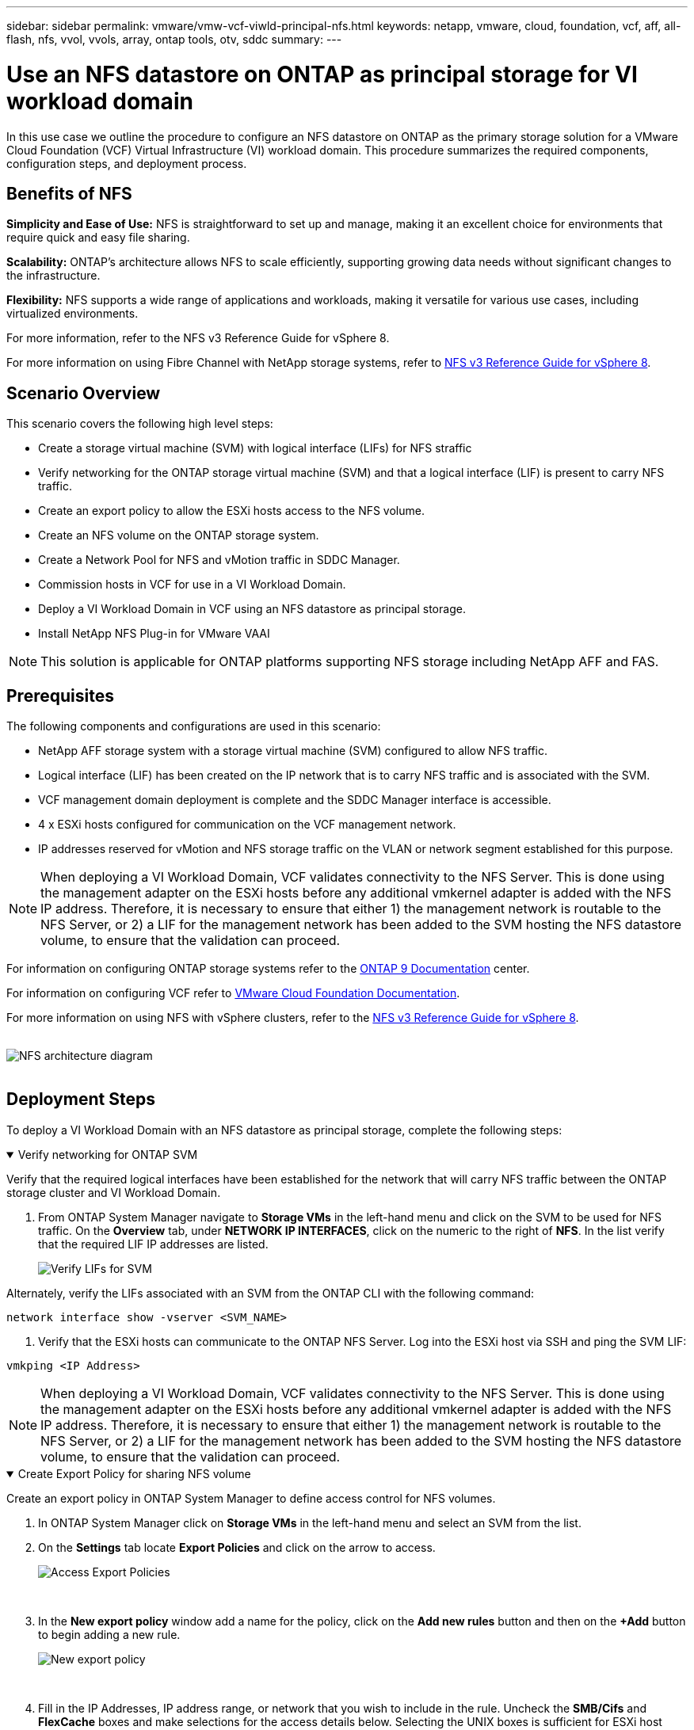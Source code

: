 ---
sidebar: sidebar
permalink: vmware/vmw-vcf-viwld-principal-nfs.html
keywords: netapp, vmware, cloud, foundation, vcf, aff, all-flash, nfs, vvol, vvols, array, ontap tools, otv, sddc
summary:
---

= Use an NFS datastore on ONTAP as principal storage for VI workload domain
:hardbreaks:
:nofooter:
:icons: font
:linkattrs:
:imagesdir: ../media/

[.lead]
In this use case we outline the procedure to configure an NFS datastore on ONTAP as the primary storage solution for a VMware Cloud Foundation (VCF) Virtual Infrastructure (VI) workload domain. This procedure summarizes the required components, configuration steps, and deployment process.

== Benefits of NFS

*Simplicity and Ease of Use:* NFS is straightforward to set up and manage, making it an excellent choice for environments that require quick and easy file sharing.

*Scalability:* ONTAP's architecture allows NFS to scale efficiently, supporting growing data needs without significant changes to the infrastructure.

*Flexibility:* NFS supports a wide range of applications and workloads, making it versatile for various use cases, including virtualized environments.

For more information, refer to the NFS v3 Reference Guide for vSphere 8.

For more information on using Fibre Channel with NetApp storage systems, refer to link:vmw-vvf-overview.html[NFS v3 Reference Guide for vSphere 8].

== Scenario Overview

This scenario covers the following high level steps:

* Create a storage virtual machine (SVM) with logical interface (LIFs) for NFS straffic
* Verify networking for the ONTAP storage virtual machine (SVM) and that a logical interface (LIF) is present to carry NFS traffic.
* Create an export policy to allow the ESXi hosts access to the NFS volume.
* Create an NFS volume on the ONTAP storage system.
* Create a Network Pool for NFS and vMotion traffic in SDDC Manager.
* Commission hosts in VCF for use in a VI Workload Domain.
* Deploy a VI Workload Domain in VCF using an NFS datastore as principal storage.
* Install NetApp NFS Plug-in for VMware VAAI

[NOTE]
This solution is applicable for ONTAP platforms supporting NFS storage including NetApp AFF and FAS. 

== Prerequisites

The following components and configurations are used in this scenario:

* NetApp AFF storage system with a storage virtual machine (SVM) configured to allow NFS traffic.
* Logical interface (LIF) has been created on the IP network that is to carry NFS traffic and is associated with the SVM.
* VCF management domain deployment is complete and the SDDC Manager interface is accessible.
* 4 x ESXi hosts configured for communication on the VCF management network.
* IP addresses reserved for vMotion and NFS storage traffic on the VLAN or network segment established for this purpose.

[NOTE]
When deploying a VI Workload Domain, VCF validates connectivity to the NFS Server. This is done using the management adapter on the ESXi hosts before any additional vmkernel adapter is added with the NFS IP address. Therefore, it is necessary to ensure that either 1) the management network is routable to the NFS Server, or 2) a LIF for the management network has been added to the SVM hosting the NFS datastore volume, to ensure that the validation can proceed.

For information on configuring ONTAP storage systems refer to the link:https://docs.netapp.com/us-en/ontap[ONTAP 9 Documentation] center.

For information on configuring VCF refer to link:https://techdocs.broadcom.com/us/en/vmware-cis/vcf.html[VMware Cloud Foundation Documentation].

For more information on using NFS with vSphere clusters, refer to the link:vmw-vvf-overview.html[NFS v3 Reference Guide for vSphere 8].

{nbsp}
image:vmware-vcf-aff-070.png[NFS architecture diagram]
{nbsp}

== Deployment Steps

To deploy a VI Workload Domain with an NFS datastore as principal storage, complete the following steps:

.Verify networking for ONTAP SVM
[%collapsible%open]
==== 
Verify that the required logical interfaces have been established for the network that will carry NFS traffic between the ONTAP storage cluster and VI Workload Domain.

. From ONTAP System Manager navigate to *Storage VMs* in the left-hand menu and click on the SVM to be used for NFS traffic. On the *Overview* tab, under *NETWORK IP INTERFACES*, click on the numeric to the right of *NFS*. In the list verify that the required LIF IP addresses are listed.
+
image:vmware-vcf-aff-003.png[Verify LIFs for SVM]

Alternately, verify the LIFs associated with an SVM from the ONTAP CLI with the following command:

[source, cli]
network interface show -vserver <SVM_NAME>

. Verify that the ESXi hosts can communicate to the ONTAP NFS Server. Log into the ESXi host via SSH and ping the SVM LIF:

[source, cli]
vmkping <IP Address>

[NOTE]
When deploying a VI Workload Domain, VCF validates connectivity to the NFS Server. This is done using the management adapter on the ESXi hosts before any additional vmkernel adapter is added with the NFS IP address. Therefore, it is necessary to ensure that either 1) the management network is routable to the NFS Server, or 2) a LIF for the management network has been added to the SVM hosting the NFS datastore volume, to ensure that the validation can proceed.
====

.Create Export Policy for sharing NFS volume
[%collapsible%open]
==== 
Create an export policy in ONTAP System Manager to define access control for NFS volumes.

. In ONTAP System Manager click on *Storage VMs* in the left-hand menu and select an SVM from the list.

. On the *Settings* tab locate *Export Policies* and click on the arrow to access.
+
image:vmware-vcf-aff-006.png[Access Export Policies]
+
{nbsp}
. In the *New export policy* window add a name for the policy, click on the *Add new rules* button and then on the *+Add* button to begin adding a new rule.
+
image:vmware-vcf-aff-007.png[New export policy]
+
{nbsp}
. Fill in the IP Addresses, IP address range, or network that you wish to include in the rule. Uncheck the *SMB/Cifs* and *FlexCache* boxes and make selections for the access details below. Selecting the UNIX boxes is sufficient for ESXi host access.
+
image:vmware-vcf-aff-008.png[Save new rule]
+
[NOTE]
When deploying a VI Workload Domain, VCF validates connectivity to the NFS Server. This is done using the management adapter on the ESXi hosts before any additional vmkernel adapter is added with the NFS IP address. Therefore, it is necessary to ensure that the export policy includes the VCF management network in order to allow the validation to proceed.

. Once all rules have been entered click on the *Save* button to save the new Export Policy.

. Alternately, you can create export policies and rules in the ONTAP CLI. Refer to the steps for creating an export policy and adding rules in the ONTAP documentation.
* Use the ONTAP CLI to link:https://docs.netapp.com/us-en/ontap/nfs-config/create-export-policy-task.html[Create an export policy].
* Use the ONTAP CLI to link:https://docs.netapp.com/us-en/ontap/nfs-config/add-rule-export-policy-task.html[Add a rule to an export policy].
====

.Create NFS volume
[%collapsible%open]
==== 
Create an NFS volume on the ONTAP storage system to be used as a datastore in the Workload Domain deployment.

. From ONTAP System Manager navigate to *Storage > Volumes*  in the left-hand menu and click on *+Add* to create a new volume.
+
image:vmware-vcf-aff-009.png[Add new volume]
+
{nbsp}
. Add a name for the volume, fill out the desired capacity and selection the storage VM that will host the volume. Click on *More Options*  to continue.
+
image:vmware-vcf-aff-010.png[Add volume details]
+
{nbsp}
. Under Access Permissions, select the Export Policy which includes the VCF management network or IP address and NFS network IP addresses that will be used for both validation of the NFS Server and NFS traffic.
+
image:vmware-vcf-aff-011.png[Add volume details]
+
+
{nbsp}
[NOTE]
When deploying a VI Workload Domain, VCF validates connectivity to the NFS Server. This is done using the management adapter on the ESXi hosts before any additional vmkernel adapter is added with the NFS IP address. Therefore, it is necessary to ensure that either 1) the management network is routable to the NFS Server, or 2) a LIF for the management network has been added to the SVM hosting the NFS datastore volume, to ensure that the validation can proceed.

. Alternately, ONTAP Volumes can be created in the ONTAP CLI. For more information refer to the link:https://docs.netapp.com/us-en/ontap-cli-9141//lun-create.html[lun create] command in the ONTAP commands documentation.
====

.Create Network Pool in SDDC Manager
[%collapsible%open]
==== 
ANetwork Pool must be created in SDDC Manager before commissioning the ESXi hosts, as preparation for deploying them in a VI Workload Domain. The Network Pool must include the network information and IP address range(s) for VMkernel adapters to be used for communication with the NFS server.

. From the SDDC Manager web interface navigate to *Network Settings* in the left-hand menu and click on the *+ Create Network Pool* button.
+
image:vmware-vcf-aff-004.png[Create Network Pool]
+
{nbsp}
. Fill out a name for the Network Pool, select the check box for NFS and fill out all networking details. Repeat this for the vMotion network information.
+
image:vmware-vcf-aff-005.png[Network Pool Configuration]
+
{nbsp}
. Click the *Save* button to complete creating the Network Pool.
====

.Commission Hosts
[%collapsible%open]
==== 
Before ESXi hosts can be deployed as a workload domain they must be added to the SDDC Manager inventory. This involves providing the required information, passing validation and starting the commissioning process. 

For more information see link:https://techdocs.broadcom.com/us/en/vmware-cis/vcf/vcf-5-2-and-earlier/5-2/commission-hosts.html[Commission Hosts] in the VCF Administration Guide.

. From the SDDC Manager interface navigate to *Hosts* in the left-hand menu and click on the *Commission Hosts* button.
+
image:vmware-vcf-aff-016.png[Start commission hosts]
+
{nbsp}
. The first page is a prerequisite checklist. Double-check all prerequisites and select all checkboxes to proceed.
+
image:vmware-vcf-aff-017.png[Confirm prerequisites]
+
{nbsp}
. In the *Host Addition and Validation* window fill out the *Host FQDN*, *Storage Type*, The *Network Pool* name that includes the vMotion and NFS storage IP addresses to be used for the workload domain, and the credentials to access the ESXi host. Click on *Add* to add the host to the group of hosts to be validated.
+
image:vmware-vcf-aff-018.png[Host Addition and Validation window]
+
{nbsp}
. Once all hosts to be validated have been added, click on the *Validate All* button to continue.

. Assuming all hosts are validated, click on *Next* to continue. 
+
image:vmware-vcf-aff-019.png[Validate All and click Next]
+
{nbsp}
. Review the list of hosts to be commissioned and click on the *Commission* button to start the process. Monitor the commissioning process from the Task pane in SDDC manager.
+
image:vmware-vcf-aff-020.png[Validate All and click Next]
====

.Deploy VI Workload Domain
[%collapsible%open]
====
Deploying VI workload domains is accomplished using the VCF Cloud Manager interface. Only the steps related to the storage configuration will be presented here.

For step-by-step instructions on deploying a VI workload domain refer to link:https://techdocs.broadcom.com/us/en/vmware-cis/vcf/vcf-5-2-and-earlier/5-2/map-for-administering-vcf-5-2/working-with-workload-domains-admin/about-virtual-infrastructure-workload-domains-admin/deploy-a-vi-workload-domain-using-the-sddc-manager-ui-admin.html[Deploy a VI Workload Domain Using the SDDC Manager UI].

. From the SDDC Manager Dashboard click on *+ Workload Domain* in the upper right hand corner to create a new Workload Domain.
+
image:vmware-vcf-aff-012.png[Create new workload domain]
+
{nbsp}
. In the VI Configuration wizard fill out the sections for *General Info, Cluster, Compute, Networking*, and *Host Selection* as required.

For information on filling out the information required in the VI Configuration wizard refer to link:https://techdocs.broadcom.com/us/en/vmware-cis/vcf/vcf-5-2-and-earlier/5-2/map-for-administering-vcf-5-2/working-with-workload-domains-admin/about-virtual-infrastructure-workload-domains-admin/deploy-a-vi-workload-domain-using-the-sddc-manager-ui-admin.html[Deploy a VI Workload Domain Using the SDDC Manager UI]. 
+
image:vmware-vcf-aff-013.png[VI Configuration Wizard]

. In the NFS Storage  section fill out the Datastore Name, the folder mount point of the NFS volume and the IP address of the ONTAP NFS storage VM LIF.
+
image:vmware-vcf-aff-014.png[Add NFS storage info]
+
{nbsp}
. In the VI Configuration wizard complete the Switch Configuration and License steps, and then click on *Finish* to start the Workload Domain creation process.
+
image:vmware-vcf-aff-015.png[complete VI Configuration wizard]
+
{nbsp}
. Monitor the process and resolve any validation issues that arise during the process.
====

.Install NetApp NFS Plug-in for VMware VAAI
[%collapsible%open]
====
The NetApp NFS Plug-in for VMware VAAI integrates the VMware Virtual Disk Libraries installed on the ESXi host and provides higher performance cloning operations that finish faster. This is a recommended procedure when using ONTAP storage systems with VMware vSphere.

For step-by-step instructions on deploying the NetApp NFS Plug-in for VMware VAAI following the instructions at link:https://docs.netapp.com/us-en/nfs-plugin-vmware-vaai/task-install-netapp-nfs-plugin-for-vmware-vaai.html[Install NetApp NFS Plug-in for VMware VAAI].
====

== Video demo for this solution

video::9b66ac8d-d2b1-4ac4-a33c-b16900f67df6[panopto, title="NFS Datastores as Principal Storage for VCF Workload Domains", width=360]

== Additional information

For information on configuring ONTAP storage systems refer to the link:https://docs.netapp.com/us-en/ontap[ONTAP 9 Documentation] center.

For information on configuring VCF refer to link:https://techdocs.broadcom.com/us/en/vmware-cis/vcf.html[VMware Cloud Foundation Documentation].
